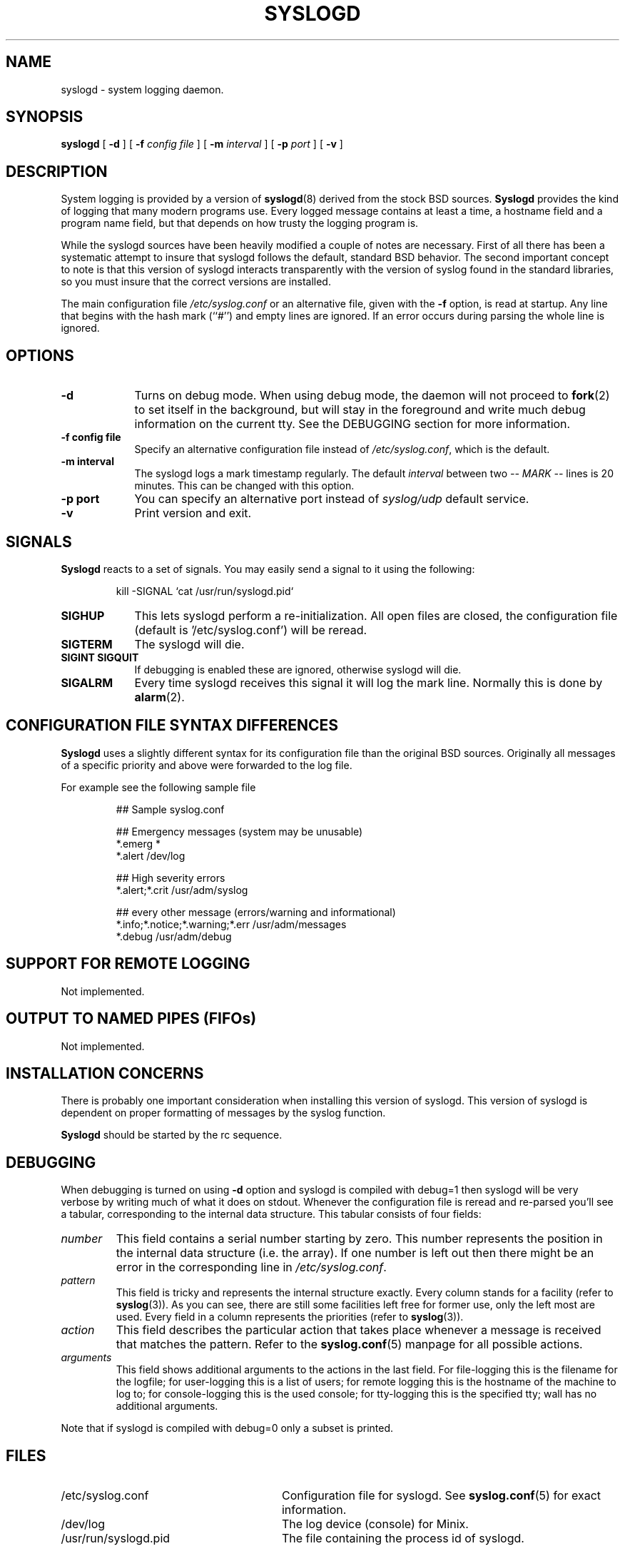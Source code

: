 .\" Copyright 1994 Dr. Greg Wettstein, Enjellic Systems Development.
.\" May be distributed under the GNU General Public License
.\" Sun Aug 30 11:35:55 MET: Martin Schulze: Updates
.\"
.\" from SYSKLOGD 8 "13 December 1995" "Version 1.3" "Linux System Administration"
.\" Modified for Minix porting by G. Falzoni <gfalzoni@inwind.it>
.\" $Id$
.\"
.\" Local macros
.de Xr
.BR \\$1 (\\$2)\\$3
..
.de LB
.TP \\$1
\\fB\\$2\\fR
\\$3
..
.de LI
.TP \\$1
\\fI\\$2\\fR
\\$3
..
.de LR
.TP \\$1
\\fR\\$2\\fR
\\$3
..
.\" end local macros
.TH SYSLOGD 8 "Jan. 23, 2000"
.SH NAME
.PP
syslogd \- system logging daemon.
.SH SYNOPSIS
.PP
.B syslogd
.RB [ " \-d " ]
.RB [ " \-f "
.I config file
]
.RB [ " \-m "
.I interval
] 
.RB [ " \-p"
.IB port 
]
.RB [ " \-v " ]
.LP
.SH DESCRIPTION
.PP
System logging is provided by a version of 
.BR syslogd (8)
derived from the
stock BSD sources.
.B Syslogd
provides the kind of logging that many modern programs use. Every logged
message contains at least a time, a hostname field and a
program name field, but that depends on how trusty the logging
program is.
.PP
While the syslogd sources have been heavily modified a couple of notes
are necessary.  First of all there has been a systematic attempt to
insure that syslogd follows the default, standard BSD behavior.
The second important concept to note is that this version of syslogd
interacts transparently with the version of syslog found in the
standard libraries, so you must insure that the correct versions are installed.
.PP
The main configuration file
.I /etc/syslog.conf
or an alternative file, given with the 
.B "\-f"
option, is read at startup.  Any line that begins with the hash mark
(``#'') and empty lines are ignored. If an error occurs during parsing
the whole line is ignored.
.SH OPTIONS
.PP
.LB 9 "-d" "Turns on debug mode.
When using debug mode, the daemon will not proceed to 
.BR fork (2)
to set itself in the background, but will stay in the
foreground and write much debug information on the current tty. See the
DEBUGGING section for more information.
.LB 9 "\-f config file" "Specify an alternative configuration file instead of
.IR /etc/syslog.conf ","
which is the default.
.LB 9 "\-m interval" "The syslogd logs a mark timestamp regularly. The default
.I interval
between two
.I \-\- MARK \-\-
lines is 20 minutes. This can be changed with this option.
.LB 9 "\-p port" "You can specify an alternative port instead of
.I syslog/udp
default service.
.LB 9 "\-v" "Print version and exit.
.SH SIGNALS
.PP
.B Syslogd
reacts to a set of signals. You may easily send a signal to it
using the following:
.IP
kill -SIGNAL `cat /usr/run/syslogd.pid`
.LB 9 SIGHUP "This lets syslogd perform a re-initialization.
All open files are closed, the configuration file (default
is '/etc/syslog.conf') will be reread.
.LB 9 SIGTERM "The syslogd will die.
.LB 9 "SIGINT SIGQUIT" "If debugging is enabled these are ignored, otherwise 
syslogd will die.
.LB 9 SIGALRM "Every time syslogd receives this signal it will log
the mark line.  Normally this is done by 
.Xr alarm 2 .
.SH CONFIGURATION FILE SYNTAX DIFFERENCES
.PP
.B Syslogd
uses a slightly different syntax for its configuration file than
the original BSD sources. Originally all messages of a specific priority
and above were forwarded to the log file.
.PP
For example see the following sample file 
.IP
## Sample syslog.conf

##  Emergency messages (system may be unusable)
.br
*.emerg                                 *
.br
*.alert                                 /dev/log

## High severity errors
.br
*.alert;*.crit                          /usr/adm/syslog

## every other message (errors/warning and informational)
.br
*.info;*.notice;*.warning;*.err         /usr/adm/messages
.br
*.debug					/usr/adm/debug 

.SH SUPPORT FOR REMOTE LOGGING
.PP
Not implemented.
.SH OUTPUT TO NAMED PIPES (FIFOs)
.PP
Not implemented.
.SH INSTALLATION CONCERNS
.PP
There is probably one important consideration when installing this
version of syslogd.  This version of syslogd is dependent on proper
formatting of messages by the syslog function.
.PP
.B Syslogd
should be started by the rc sequence.
.SH DEBUGGING
.PP
When debugging is turned on using
.B "\-d"
option and syslogd is compiled with debug=1 then syslogd 
will be very verbose by writing much of what it does on stdout. 
Whenever
the configuration file is reread and re-parsed you'll see a tabular,
corresponding to the internal data structure. This tabular consists of
four fields:
.TP
.I number
This field contains a serial number starting by zero. This number
represents the position in the internal data structure (i.e. the
array). If one number is left out then there might be an error in the
corresponding line in
.IR /etc/syslog.conf .
.TP
.I pattern
This field is tricky and represents the internal structure
exactly. Every column stands for a facility (refer to
.BR syslog (3)).
As you can see, there are still some facilities left free for former
use, only the left most are used. Every field in a column represents
the priorities (refer to
.BR syslog (3)).
.TP
.I action
This field describes the particular action that takes place whenever a
message is received that matches the pattern. Refer to the
.BR syslog.conf (5)
manpage for all possible actions.
.TP
.I arguments
This field shows additional arguments to the actions in the last
field. For file-logging this is the filename for the logfile; for
user-logging this is a list of users; for remote logging this is the
hostname of the machine to log to; for console-logging this is the
used console; for tty-logging this is the specified tty; wall has no
additional arguments.
.PP
Note that if syslogd is compiled with debug=0 only a subset is printed.
.SH FILES
.PP
.LR 28 /etc/syslog.conf "Configuration file for syslogd.  See
.Xr syslog.conf 5
for exact information.
.LR 28 /dev/log "The log device (console) for Minix.
.LR 28 /usr/run/syslogd.pid "The file containing the process id of syslogd.
.SH BUGS
.PP
If an error occurs in one line the whole rule is ignored.
.B Syslogd
doesn't change the filemode of opened logfiles at any stage of
process. If a file is created it is world readable. If you want to
avoid this, you have to create it and change permissions on your own.
.SH SEE ALSO
.BR syslog.conf (5),
.BR logger (1),
.BR syslog (3).
.\" .BR services (5),
